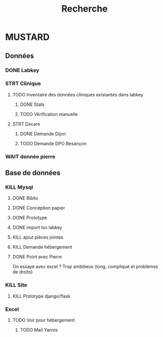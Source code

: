 #+TITLE: Recherche

* MUSTARD
** Données
*** DONE Labkey
*** STRT Clinique
**** TODO Inventaire des données cliniques existantes dans labkey
***** DONE Stats
***** TODO Vérification manuelle
SCHEDULED: <2022-04-03 Sun>

**** STRT Dxcare
***** DONE Demande Dijon
***** TODO Demande DPO Besançon
*** WAIT donnée pierre
** Base de données
*** KILL Mysql
**** DONE Biblio
**** DONE Conception papier
**** DONE Prototype
**** DONE import tsv labkey
**** KILL ajout pièces jointes
**** KILL Demande hébergement
**** DONE Point avec Pierre
On essaye avec excel ?
Trop ambitieux (long, compliqué et problèmes de droits)
*** KILL Site
**** KILL Prototype django/flask
*** Excel
**** TODO Voir pour hébergement
***** TODO Mail Yannis
SCHEDULED: <2022-04-03 Sun>
